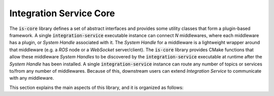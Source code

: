 .. _is_core:

Integration Service Core
========================

The :code:`is-core` library defines a set of abstract interfaces and provides some utility classes
that form a plugin-based framework.
A single :code:`integration-service` executable instance can connect `N` middlewares,
where each middleware has a plugin, or *System Handle* associated with it.
The *System Handle* for a middleware is a lightweight wrapper around that middleware (e.g. a *ROS* node or a *WebSocket*
server/client). The :code:`is-core` library provides CMake functions that allow these middleware
*System Handles* to be discovered by the :code:`integration-service` executable at runtime after the *System Handle*
has been installed.
A single :code:`integration-service` instance can route any number of topics or services to/from any number of
middlewares.
Because of this, downstream users can extend *Integration Service* to communicate with any middleware.

This section explains the main aspects of this library, and it is organized as follows:

.. add TOC.


.. TODO:

    What I would put here:

    * A section (w/ eventual subsection and everything that might be needed) explaining the functioning of the core library
      (classes, ..)

    * XTypes description (types inheritance and so on)

    * Useful diagrams based on those that were presented on December IS meetings
